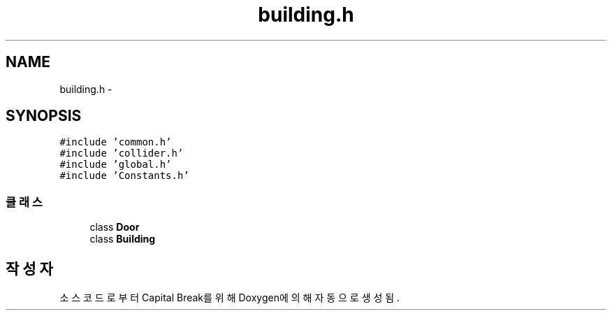 .TH "building.h" 3 "금 2월 3 2012" "Version test" "Capital Break" \" -*- nroff -*-
.ad l
.nh
.SH NAME
building.h \- 
.SH SYNOPSIS
.br
.PP
\fC#include 'common\&.h'\fP
.br
\fC#include 'collider\&.h'\fP
.br
\fC#include 'global\&.h'\fP
.br
\fC#include 'Constants\&.h'\fP
.br

.SS "클래스"

.in +1c
.ti -1c
.RI "class \fBDoor\fP"
.br
.ti -1c
.RI "class \fBBuilding\fP"
.br
.in -1c
.SH "작성자"
.PP 
소스 코드로부터 Capital Break를 위해 Doxygen에 의해 자동으로 생성됨\&.
